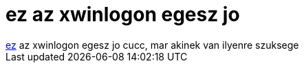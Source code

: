 = ez az xwinlogon egesz jo

:slug: ez_az_xwinlogon_egesz_jo
:category: regi
:tags: hu
:date: 2005-08-25T09:49:57Z
++++
<a href="http://sourceforge.net/projects/xwinlogon/" target="_self">ez</a> az xwinlogon egesz jo cucc, mar akinek van ilyenre szuksege
++++
